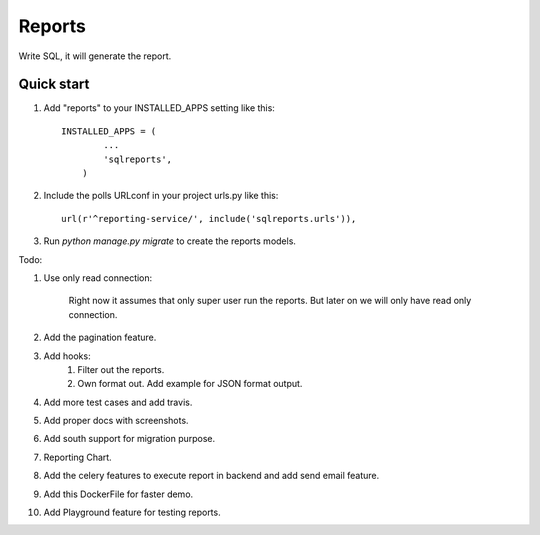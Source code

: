 =====
Reports
=====
Write SQL, it will generate the report.


Quick start
-----------

1. Add "reports" to your INSTALLED_APPS setting like this::


        INSTALLED_APPS = (
                ...
                'sqlreports',
            )


2. Include the polls URLconf in your project urls.py like this::

    url(r'^reporting-service/', include('sqlreports.urls')),


3. Run `python manage.py migrate` to create the reports models.


Todo:

1. Use only read connection:

       Right now it assumes that only super user run the reports.
       But later on we will only have read only connection.

2. Add the pagination feature.
3. Add hooks:
        1. Filter out the reports. 
        2. Own format out. Add example for JSON format output.
4. Add more test cases and add travis. 
5. Add proper docs with screenshots.
6. Add south support for migration purpose.
7. Reporting Chart.
8. Add the celery features to execute report in backend and add send email feature.
9. Add this DockerFile for faster demo. 
10. Add Playground feature for testing reports.

